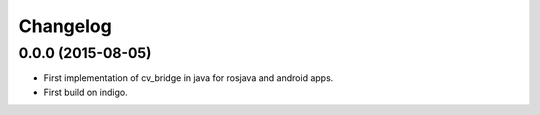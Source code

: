 Changelog
=========

0.0.0 (2015-08-05)
------------------
* First implementation of cv_bridge in java for rosjava and android apps.
* First build on indigo.


